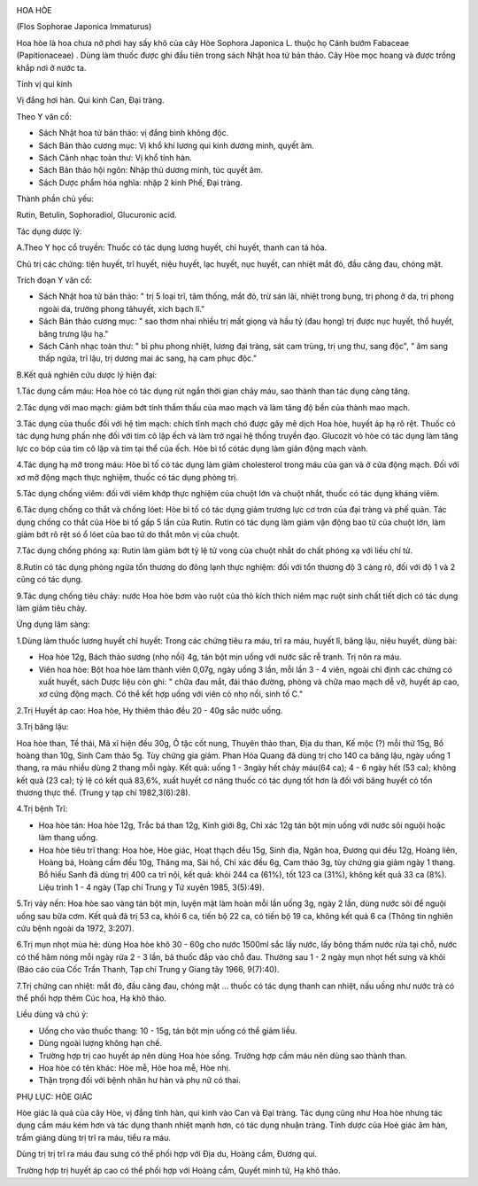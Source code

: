 |image0| |image1|

HOA HÒE

(Flos Sophorae Japonica Immaturus)

Hoa hòe là hoa chưa nở phơi hay sấy khô của cây Hòe Sophora Japonica L.
thuộc họ Cánh bướm Fabaceae (Papitionaceae) . Dùng làm thuốc được ghi
đầu tiên trong sách Nhật hoa tử bản thảo. Cây Hòe mọc hoang và được
trồng khắp nơi ở nước ta.

Tính vị qui kinh

Vị đắng hơi hàn. Qui kinh Can, Đại tràng.

Theo Y văn cổ:

-  Sách Nhật hoa tử bản thảo: vị đắng bình không độc.
-  Sách Bản thảo cương mục: Vị khổ khí lương qui kinh dương minh, quyết
   âm.
-  Sách Cảnh nhạc toàn thư: Vị khổ tính hàn.
-  Sách Bản thảo hội ngôn: Nhập thủ dương minh, túc quyết âm.

-  Sách Dược phẩm hóa nghĩa: nhập 2 kinh Phế, Đại tràng.

Thành phần chủ yếu:

Rutin, Betulin, Sophoradiol, Glucuronic acid.

Tác dụng dược lý:

A.Theo Y học cổ truyền: Thuốc có tác dụng lương huyết, chỉ huyết, thanh
can tả hỏa.

Chủ trị các chứng: tiện huyết, trĩ huyết, niệu huyết, lạc huyết, nục
huyết, can nhiệt mắt đỏ, đầu căng đau, chóng mặt.

Trích đoạn Y văn cổ:

-  Sách Nhật hoa tử bản thảo: " trị 5 loại trĩ, tâm thống, mắt đỏ, trừ
   sán lãi, nhiệt trong bụng, trị phong ở da, trị phong ngoài da, trường
   phong tảhuyết, xích bạch lî."
-  Sách Bản thảo cương mục: " sao thơm nhai nhiều trị mất giọng và hầu
   tý (đau họng) trị được nục huyết, thổ huyết, băng trưng lậu hạ."
-  Sách Cảnh nhạc toàn thư: " bì phu phong nhiệt, lương đại tràng, sát
   cam trùng, trị ung thư, sang độc", " âm sang thấp ngứa, trĩ lậu, trị
   dương mai ác sang, hạ cam phục độc."

B.Kết quả nghiên cứu dược lý hiện đại:

1.Tác dụng cầm máu: Hoa hòe có tác dụng rút ngắn thời gian chảy máu, sao
thành than tác dụng càng tăng.

2.Tác dụng với mao mạch: giảm bớt tính thẩm thấu của mao mạch và làm
tăng độ bền của thành mao mạch.

3.Tác dụng của thuốc đối với hệ tim mạch: chích tĩnh mạch chó được gây
mê dịch Hoa hòe, huyết áp hạ rõ rệt. Thuốc có tác dụng hưng phấn nhẹ đối
với tim cô lập ếch và làm trở ngại hệ thống truyền đạo. Glucozit vỏ hòe
có tác dụng làm tăng lực co bóp của tim cô lập và tim tại thể của ếch.
Hòe bì tố cótác dụng làm giãn động mạch vành.

4.Tác dụng hạ mỡ trong máu: Hòe bì tố có tác dụng làm giảm cholesterol
trong máu của gan và ở cửa động mạch. Đối với xơ mỡ động mạch thực
nghiệm, thuốc có tác dụng phòng trị.

5.Tác dụng chống viêm: đối với viêm khớp thực nghiệm của chuột lớn và
chuột nhắt, thuốc có tác dụng kháng viêm.

6.Tác dụng chống co thắt và chống lóet: Hòe bì tố có tác dụng giảm
trương lực cơ trơn của đại tràng và phế quản. Tác dụng chống co thắt của
Hòe bì tố gấp 5 lần của Rutin. Rutin có tác dụng làm giảm vận động bao
tử của chuột lớn, làm giảm bớt rõ rệt só ổ lóet của bao tử do thắt môn
vị của chuột.

7.Tác dụng chống phóng xạ: Rutin làm giảm bớt tỷ lệ tử vong của chuột
nhắt do chất phóng xạ với liều chí tử.

8.Rutin có tác dụng phòng ngừa tổn thương do đông lạnh thực nghiệm: đối
với tổn thương độ 3 càng rõ, đối với độ 1 và 2 cũng có tác dụng.

9.Tác dụng chống tiêu chảy: nước Hoa hòe bơm vào ruột của thỏ kích thích
niêm mạc ruột sinh chất tiết dịch có tác dụng làm giảm tiêu chảy.

Ứng dụng lâm sàng:

1.Dùng làm thuốc lương huyết chỉ huyết: Trong các chứng tiêu ra máu, trĩ
ra máu, huyết lî, băng lậu, niệu huyết, dùng bài:

-  Hoa hòe 12g, Bách thảo sương (nhọ nồi) 4g, tán bột mịn uống với nước
   sắc rễ tranh. Trị nôn ra máu.
-  Viên hoa hòe: Bột hoa hòe làm thành viên 0,07g, ngày uống 3 lần, mỗi
   lần 3 - 4 viên, ngoài chỉ định các chứng có xuất huyết, sách Dược
   liệu còn ghi: " chữa đau mắt, đái tháo đường, phòng và chữa mao mạch
   dễ vỡ, huyết áp cao, xơ cứng động mạch. Có thể kết hợp uống với viên
   cỏ nhọ nồi, sinh tố C."

2.Trị Huyết áp cao: Hoa hòe, Hy thiêm thảo đều 20 - 40g sắc nước uống.

3.Trị băng lậu:

Hoa hòe than, Tề thái, Mã xĩ hiện đều 30g, Ô tặc cốt nung, Thuyên thảo
than, Địa du than, Kế mộc (?) mỗi thứ 15g, Bồ hoàng than 10g, Sinh Cam
thảo 5g. Tùy chứng gia giảm. Phan Hóa Quang đã dùng trị cho 140 ca băng
lậu, ngày uống 1 thang, ra máu nhiều dùng 2 thang mỗi ngày. Kết quả:
uống 1 - 3ngày hết chảy máu(64 ca); 4 - 6 ngày hết (53 ca); không kết
quả (23 ca); tỷ lệ có kết quả 83,6%, xuất huyết cơ năng thuốc có tác
dụng tốt hơn là đối với băng huyết có tổn thương thực thể. (Trung y tạp
chí 1982,3(6):28).

4.Trị bệnh Trĩ:

-  Hoa hòe tán: Hoa hòe 12g, Trắc bá than 12g, Kinh giới 8g, Chỉ xác 12g
   tán bột mịn uống với nước sôi nguội hoặc làm thang uống.
-  Hoa hòe tiêu trĩ thang: Hoa hòe, Hòe giác, Hoạt thạch đều 15g, Sinh
   địa, Ngân hoa, Đương qui đều 12g, Hoàng liên, Hoàng bá, Hoàng cầm đều
   10g, Thăng ma, Sài hồ, Chỉ xác đều 6g, Cam thảo 3g, tùy chứng gia
   giảm ngày 1 thang. Bồ hiếu Sanh đã dùng trị 400 ca trĩ nội, kết quả:
   khỏi 244 ca (61%), tốt 123 ca (31%), không kết quả 33 ca (8%). Liệu
   trình 1 - 4 ngày (Tạp chí Trung y Tứ xuyên 1985, 3(5):49).

5.Trị vảy nến: Hoa hòe sao vàng tán bột mịn, luyện mật làm hoàn mỗi lần
uống 3g, ngày 2 lần, dùng nước sôi để nguội uống sau bữa cơm. Kết quả đã
trị 53 ca, khỏi 6 ca, tiến bộ 22 ca, có tiến bộ 19 ca, không kết quả 6
ca (Thông tin nghiên cứu bệnh ngoài da 1972, 3:207).

6.Trị mụn nhọt mùa hè: dùng Hoa hòe khô 30 - 60g cho nước 1500ml sắc lấy
nước, lấy bông thấm nước rửa tại chỗ, nước có thể hâm nóng mỗi ngày rửa
2 - 3 lần, bã thuốc đắp vào chỗ đau. Thường sau 1 - 2 ngày mụn nhọt hết
sưng và khỏi (Báo cáo của Cốc Trần Thanh, Tạp chí Trung y Giang tây
1966, 9(7):40).

7.Trị chứng can nhiệt: mắt đỏ, đầu căng đau, chóng mặt ... thuốc có tác
dụng thanh can nhiệt, nấu uống như nước trà có thể phối hợp thêm Cúc
hoa, Hạ khô thảo.

Liều dùng và chú ý:

-  Uống cho vào thuốc thang: 10 - 15g, tán bột mịn uống có thể giảm
   liều.
-  Dùng ngoài lượng không hạn chế.
-  Trường hợp trị cao huyết áp nên dùng Hoa hòe sống. Trường hợp cầm máu
   nên dùng sao thành than.
-  Hoa hòe có tên khác: Hòe mễ, Hòe hoa mễ, Hòe nhị.
-  Thận trọng đối với bệnh nhân hư hàn và phụ nữ có thai.

PHỤ LỤC: HÒE GIÁC

Hòe giác là quả của cây Hòe, vị đắng tính hàn, qui kinh vào Can và Đại
tràng. Tác dụng cũng như Hoa hòe nhưng tác dụng cầm máu kém hơn và tác
dụng thanh nhiệt mạnh hơn, có tác dụng nhuận tràng. Tính dược của Hoè
giác âm hàn, trầm giáng dùng trị trĩ ra máu, tiểu ra máu.

Dùng trị trị trĩ ra máu đau sưng có thể phối hợp với Địa du, Hoàng cầm,
Đương qui.

Trường hợp trị huyết áp cao có thể phối hợp với Hoàng cầm, Quyết minh
tử, Hạ khô thảo.

.. |image0| image:: HOAHOE.JPG
   :width: 50px
   :height: 50px
   :target: HOAHOE_.htm
.. |image1| image:: HOAHOEBACBO.JPG
   :width: 50px
   :height: 50px
   :target: HOAHOE_1.htm
